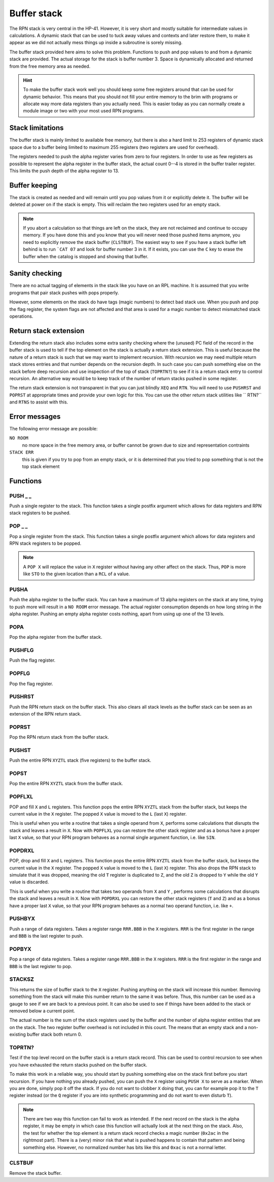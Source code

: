 .. index:: stack buffer, buffer stack
.. _stack:

************
Buffer stack
************

The RPN stack is very central in the HP-41. However, it is very short and
mostly suitable for intermediate values in calculations. A dynamic
stack that can be used to tuck away values and contexts and later
restore them, to make it appear as we did not actually mess things up
inside a subroutine is sorely missing.

The buffer stack provided here aims to solve this problem. Functions
to push and pop values to and from a dynamic stack are provided. The
actual storage for the stack is buffer number 3. Space is dynamically
allocated and returned from the free memory area as needed.


.. hint::

   To make the buffer stack work well you should keep some free
   registers around that can be used for dynamic behavior. This means
   that you should not fill your entire memory to the brim with
   programs or allocate way more data registers than you actually
   need. This is easier today as you can normally create a module
   image or two with your most used RPN programs.


Stack limitations
=================

The buffer stack is mainly limited to available free memory, but there
is also a hard limit to 253 registers of dynamic stack space due to a
buffer being limited to maximum 255 registers (two registers are used
for overhead).

The registers needed to push the alpha register varies from zero to
four registers. In order to use as few registers as possible to
represent the alpha register in the buffer stack, the actual count
0--4 is stored in the buffer trailer register. This limits the push
depth of the alpha register to 13.

Buffer keeping
==============

The stack is created as needed and will remain until you pop values
from it or explicitly delete it. The buffer will be deleted at power
on if the stack is empty. This will reclaim the two registers used for
an empty stack.

.. note::

   If you abort a calculation so that things are left on the stack,
   they are not reclaimed and continue to occupy memory. If you have done
   this and you know that you will never need those pushed items anymore,
   you need to explicitly remove the stack buffer (``CLSTBUF``).
   The easiest way to see if you have a stack buffer left behind is to
   run ```CAT 07`` and look for buffer number 3 in it. If it exists,
   you can use the ``C`` key to erase the buffer when the catalog is
   stopped and showing that buffer.

Sanity checking
===============

There are no actual tagging of elements in the stack like you have on
an RPL machine. It is assumed that you write programs that pair stack
pushes with pops properly.

However, some elements on the stack do have tags (magic numbers) to
detect bad stack use. When you push and pop the flag register, the
system flags are not affected and that area is used for a magic number
to detect mismatched stack operations.

Return stack extension
======================

Extending the return stack also includes some extra sanity checking
where the (unused) PC field of the record in the buffer stack is used
to tell if the top element on the stack is actually a return stack
extension. This is useful because the nature of a return stack is such
that we may want to implement recursion. With recursion we may need
multiple return stack stores entries and that number depends on the
recursion depth.
In such case you can push something else on the stack before deep
recursion and use inspection of the top of stack (``TOPRTN?``) to see
if it is a return stack entry to control recursion. An alternative
way would be to keep track of the number of return stacks pushed in
some register.

The return stack extension is not transparent in that you can just
blindly ``XEQ`` and ``RTN``. You will need to use ``PUSHRST`` and
``POPRST`` at appropriate times and provide your own logic for
this. You can use the other return stack utilities like `` RTN?``
and ``RTNS`` to assist with this.

Error messages
==============

The following error message are possible:

``NO ROOM``
   no more space in the free memory area, or buffer cannot be grown
   due to size and representation contraints

``STACK ERR``
   this is given if you try to pop from an empty stack, or it is
   determined that you tried to pop something that is not the top
   stack element

Functions
=========

PUSH _ _
--------

.. index:: push; register

Push a single register to the stack. This function takes a single
postfix argument which allows for data registers and RPN stack
registers to be pushed.

POP _ _
-------

.. index:: pop; register

Pop a single register from the stack. This function takes a single
postfix argument which allows for data registers and RPN stack
registers to be popped.

.. note::

   A ``POP X`` will replace the value in ``X`` register without
   having any other affect on the stack. Thus, ``POP`` is more like
   ``STO`` to the given location than a ``RCL`` of a value.

PUSHA
-----

.. index:: push; alpha register

Push the alpha register to the buffer stack. You can have a maximum of
13 alpha registers on the stack at any time, trying to push more will
result in a ``NO ROOM`` error message. The actual register consumption
depends on how long string in the alpha register. Pushing an empty alpha
register costs nothing, apart from using up one of the 13 levels.

POPA
----

.. index:: pop; alpha register

Pop the alpha register from the buffer stack.

PUSHFLG
-------

.. index:: push; flags

Push the flag register.

POPFLG
------

.. index:: pop; flags

Pop the flag register.

PUSHRST
-------

.. index:: push; return stack

Push the RPN return stack on the buffer stack. This also clears
all stack levels as the buffer stack can be seen as an extension of
the RPN return stack.

POPRST
------

.. index:: pop; return stack

Pop the RPN return stack from the buffer stack.

PUSHST
------

.. index:: push; RPN stack

Push the entire RPN ``XYZTL`` stack (five registers) to the buffer
stack.

POPST
-----

.. index:: pop; RPN stack

Pop the entire RPN ``XYZTL`` stack from the buffer
stack.

POPFLXL
-------

.. index:: pop; RPN stack

POP and fill ``X`` and ``L`` registers. This function pops the entire
RPN ``XYZTL`` stack from the buffer stack, but keeps the current value
in the ``X`` register. The popped ``X`` value is moved to the ``L``
(last ``X``) register.

This is useful when you write a routine that takes a single operand
from ``X``, performs some calculations that disrupts the stack and
leaves a result in ``X``. Now with ``POPFLXL`` you can restore the
other stack register and as a bonus have a proper last ``X`` value, so
that your RPN program behaves as a normal single argument function,
i.e. like ``SIN``.

POPDRXL
-------

.. index:: pop; RPN stack

POP, drop and fill ``X`` and ``L`` registers. This function pops the
entire RPN ``XYZTL`` stack from the buffer stack, but keeps the
current value in the ``X`` register. The popped ``X`` value is moved
to the ``L`` (last ``X``) register. This also drops the RPN stack to
simulate that it was dropped, meaning the old ``T`` register is
duplicated to ``Z``, and the old ``Z`` is dropped to ``Y`` while the
old ``Y`` value is discarded.

This is useful when you write a routine that takes two operands from
``X`` and ``Y`` , performs some calculations that disrupts the stack
and leaves a result in ``X``. Now with ``POPDRXL`` you can restore the
other stack registers (``T`` and ``Z``) and as a bonus have a proper
last ``X`` value, so that your RPN program behaves as a normal two
operand function, i.e. like ``+``.

PUSHBYX
-------

.. index:: push; data registers

Push a range of data registers. Takes a register range ``RRR.BBB``
in the ``X`` registers. ``RRR`` is the first register in the range and
``BBB`` is the last register to push.

POPBYX
-------

.. index:: pop; data registers

Pop a range of data registers. Takes a register range ``RRR.BBB``
in the ``X`` registers. ``RRR`` is the first register in the range and
``BBB`` is the last register to pop.

STACKSZ
-------

.. index:: buffer stack; depth, stack buffer; depth

This returns the size of buffer stack to the ``X`` register. Pushing
anything on the stack will increase this number. Removing something
from the stack will make this number return to the same it was
before. Thus, this number can be used as a gauge to see if we are back
to a previous point. It can also be used to see if things have been
added to the stack or removed below a current point.

The actual number is the sum of the stack registers used by the buffer and
the number of alpha register entities that are on the stack. The two
register buffer overhead is not included in this count. The means that
an empty stack and a non-existing buffer stack both return 0.

TOPRTN?
-------

Test if the top level record on the buffer stack is a return stack
record. This can be used to control recursion to see when you have
exhausted the return stacks pushed on the buffer stack.

To make this work in a reliable way, you should start by pushing
something else on the stack first before you start recursion. If you
have nothing you already pushed, you can push the ``X`` register using
``PUSH X`` to serve as a marker. When you are done, simply pop it off
the stack. If you do not want to clobber ``X`` doing that, you can for
example pop it to the ``T`` register instead (or the ``Q`` register if
you are into synthetic programming and do not want to even disturb
``T``).

.. note::

   There are two way this function can fail to work as intended. If
   the next record on the stack is the alpha register, it may be empty
   in which case this function will actually look at the next thing
   on the stack. Also, the test for whether the top element is a
   return stack record checks a magic number (``0x2ac`` in the
   rightmost part). There is a (very) minor risk that what is pushed
   happens to contain that pattern and being something else. However,
   no normalized number has bits like this and ``0xac`` is not a
   normal letter.

CLSTBUF
-------

Remove the stack buffer.
